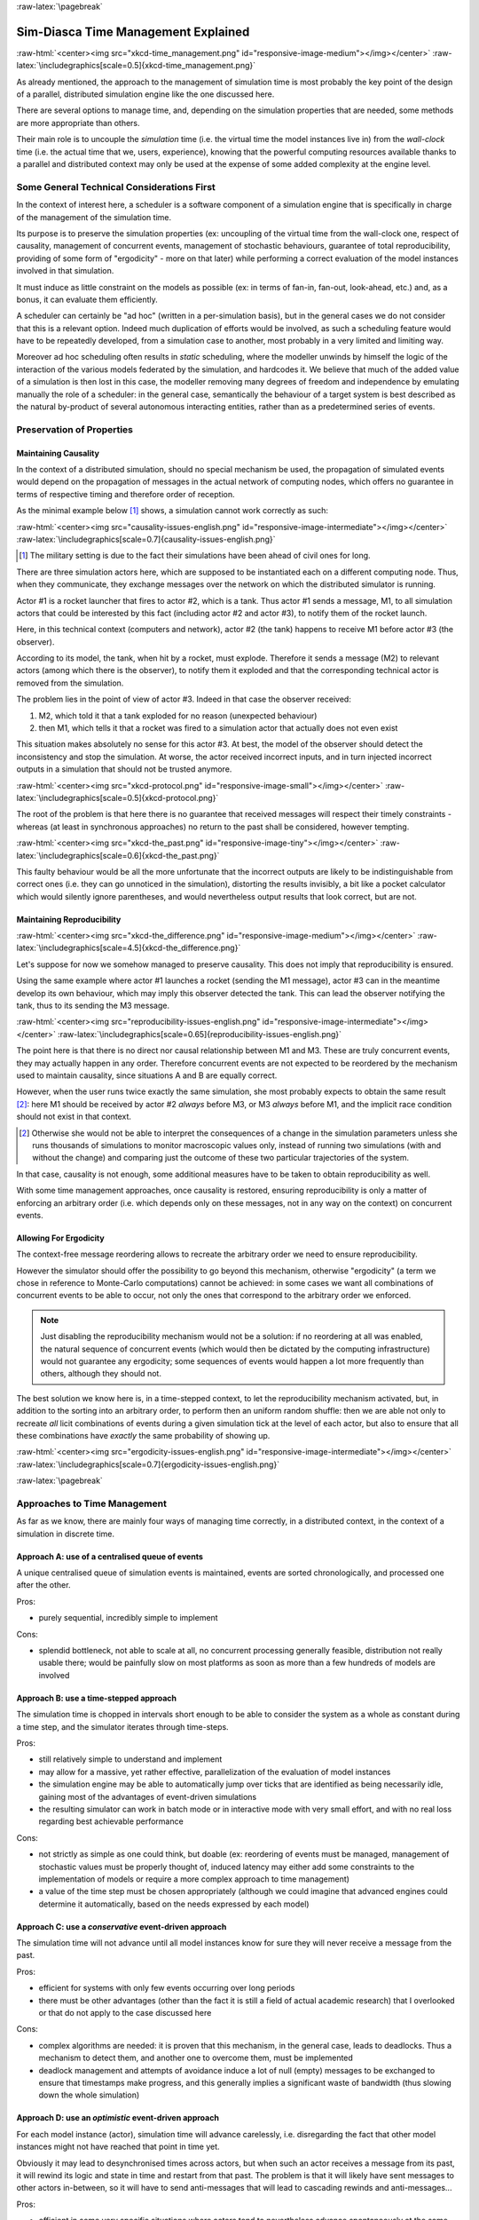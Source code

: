 :raw-latex:`\pagebreak`


------------------------------------
Sim-Diasca Time Management Explained
------------------------------------

:raw-html:`<center><img src="xkcd-time_management.png" id="responsive-image-medium"></img></center>`
:raw-latex:`\includegraphics[scale=0.5]{xkcd-time_management.png}`


As already mentioned, the approach to the management of simulation time is most probably the key point of the design of a parallel, distributed simulation engine like the one discussed here.

There are several options to manage time, and, depending on the simulation properties that are needed, some methods are more appropriate than others.

Their main role is to uncouple the *simulation* time (i.e. the virtual time the model instances live in) from the *wall-clock* time (i.e. the actual time that we, users, experience), knowing that the powerful computing resources available thanks to a parallel and distributed context may only be used at the expense of some added complexity at the engine level.



Some General Technical Considerations First
===========================================

In the context of interest here, a scheduler is a software component of a simulation engine that is specifically in charge of the management of the simulation time.

Its purpose is to preserve the simulation properties (ex: uncoupling of the virtual time from the wall-clock one, respect of causality, management of concurrent events, management of stochastic behaviours, guarantee of total reproducibility, providing of some form of "ergodicity" - more on that later) while performing a correct evaluation of the model instances involved in that simulation.

It must induce as little constraint on the models as possible (ex: in terms of fan-in, fan-out, look-ahead, etc.) and, as a bonus, it can evaluate them efficiently.

A scheduler can certainly be "ad hoc" (written in a per-simulation basis), but in the general cases we do not consider that this is a relevant option. Indeed much duplication of efforts would be involved, as such a scheduling feature would have to be repeatedly
developed, from a simulation case to another, most probably in a very limited and limiting way.

Moreover ad hoc scheduling often results in *static* scheduling, where the modeller unwinds by himself the logic of the interaction of the various models federated by the simulation, and hardcodes it. We believe that much of the added value of a simulation is then lost in this case, the modeller removing many degrees of freedom and independence by emulating manually the role of a scheduler: in the general case, semantically the behaviour of a target system is best described as the natural by-product of several autonomous interacting entities, rather than as a predetermined series of events.



Preservation of Properties
==========================


Maintaining Causality
---------------------

In the context of a distributed simulation, should no special mechanism be used, the propagation of simulated events would depend on the propagation of messages in the actual network of computing nodes, which offers no guarantee in terms of respective timing and therefore order of reception.

As the minimal example below [#]_ shows, a simulation cannot work correctly as such:

:raw-html:`<center><img src="causality-issues-english.png" id="responsive-image-intermediate"></img></center>`
:raw-latex:`\includegraphics[scale=0.7]{causality-issues-english.png}`

.. [#] The military setting is due to the fact their simulations have been ahead of civil ones for long.

There are three simulation actors here, which are supposed to be instantiated each on a different computing node. Thus, when they communicate, they exchange messages over the network on which the distributed simulator is running.

Actor #1 is a rocket launcher that fires to actor #2, which is a tank. Thus actor #1 sends a message, M1, to all simulation actors that could be interested by this fact (including actor #2 and actor #3), to notify them of the rocket launch.

Here, in this technical context (computers and network), actor #2 (the tank) happens to receive M1 before actor #3 (the observer).

According to its model, the tank, when hit by a rocket, must explode. Therefore it sends a message (M2) to relevant actors (among which there is the observer), to notify them it exploded and that the corresponding technical actor is removed from the simulation.

The problem lies in the point of view of actor #3. Indeed in that case the observer received:

1. M2, which told it that a tank exploded for no reason (unexpected behaviour)
2. then M1, which tells it that a rocket was fired to a simulation actor that actually does not even exist

This situation makes absolutely no sense for this actor #3. At best, the model of the observer should detect the inconsistency and stop the simulation. At worse, the actor received incorrect inputs, and in turn injected incorrect outputs in a simulation that should not be trusted anymore.

:raw-html:`<center><img src="xkcd-protocol.png" id="responsive-image-small"></img></center>`
:raw-latex:`\includegraphics[scale=0.5]{xkcd-protocol.png}`

The root of the problem is that here there is no guarantee that received messages will respect their timely constraints - whereas (at least in synchronous approaches) no return to the past shall be considered, however tempting.

:raw-html:`<center><img src="xkcd-the_past.png" id="responsive-image-tiny"></img></center>`
:raw-latex:`\includegraphics[scale=0.6]{xkcd-the_past.png}`


This faulty behaviour would be all the more unfortunate that the incorrect outputs are likely to be indistinguishable from correct ones (i.e. they can go unnoticed in the simulation), distorting the results invisibly, a bit like a pocket calculator which would silently ignore parentheses, and would nevertheless output results that look correct, but are not.


Maintaining Reproducibility
---------------------------

:raw-html:`<center><img src="xkcd-the_difference.png" id="responsive-image-medium"></img></center>`
:raw-latex:`\includegraphics[scale=4.5]{xkcd-the_difference.png}`

Let's suppose for now we somehow managed to preserve causality. This does not imply that reproducibility is ensured.

Using the same example where actor #1 launches a rocket (sending the M1 message), actor #3 can in the meantime develop its own behaviour, which may imply this observer detected the tank. This can lead the observer notifying the tank, thus to its sending the M3 message.

:raw-html:`<center><img src="reproducibility-issues-english.png" id="responsive-image-intermediate"></img></center>`
:raw-latex:`\includegraphics[scale=0.65]{reproducibility-issues-english.png}`

The point here is that there is no direct nor causal relationship between M1 and M3. These are truly concurrent events, they may actually happen in any order. Therefore concurrent events are not expected to be reordered by the mechanism used to maintain causality, since situations A and B are equally correct.

However, when the user runs twice exactly the same simulation, she most probably expects to obtain the same result [#]_: here M1 should be received by actor #2 *always* before M3, or M3 *always* before M1, and the implicit race condition should not exist in that context.

.. [#] Otherwise she would not be able to interpret the consequences of a change in the simulation parameters unless she runs thousands of simulations to monitor macroscopic values only, instead of running two simulations (with and without the change) and comparing just the outcome of these two particular trajectories of the system.

In that case, causality is not enough, some additional measures have to be taken to obtain reproducibility as well.

With some time management approaches, once causality is restored, ensuring reproducibility is only a matter of enforcing an arbitrary order (i.e. which depends only on these messages, not in any way on the context) on concurrent events.



Allowing For Ergodicity
-----------------------

The context-free message reordering allows to recreate the arbitrary order we need to ensure reproducibility.

However the simulator should offer the possibility to go beyond this mechanism, otherwise "ergodicity" (a term we chose in reference to Monte-Carlo computations) cannot be achieved: in some cases we want all combinations of concurrent events to be able to occur, not only the ones that correspond to the arbitrary order we enforced.


.. Note:: Just disabling the reproducibility mechanism would not be a solution: if no reordering at all was enabled, the natural sequence of concurrent events (which would then be dictated by the computing infrastructure) would not guarantee any ergodicity; some sequences of events would happen a lot more frequently than others, although they should not.


The best solution we know here is, in a time-stepped context, to let the reproducibility mechanism activated, but, in addition to the sorting into an arbitrary order, to perform then an uniform random shuffle: then we are able not only to recreate *all* licit combinations of events during a given simulation tick at the level of each actor, but also to ensure that all these combinations have *exactly* the same probability of showing up.


:raw-html:`<center><img src="ergodicity-issues-english.png" id="responsive-image-intermediate"></img></center>`
:raw-latex:`\includegraphics[scale=0.7]{ergodicity-issues-english.png}`



:raw-latex:`\pagebreak`


Approaches to Time Management
=============================

As far as we know, there are mainly four ways of managing time correctly, in a distributed context, in the context of a simulation in discrete time.


Approach A: use of a centralised queue of events
------------------------------------------------

A unique centralised queue of simulation events is maintained, events are sorted chronologically, and processed one after the other.

Pros:

- purely sequential, incredibly simple to implement


Cons:

- splendid bottleneck, not able to scale at all, no concurrent processing generally feasible, distribution not really usable there; would be painfully slow on most platforms as soon as more than a few hundreds of models are involved



Approach B: use a time-stepped approach
---------------------------------------

The simulation time is chopped in intervals short enough to be able to consider the system as a whole as constant during a time step, and the simulator iterates through time-steps.

Pros:

- still relatively simple to understand and implement

- may allow for a massive, yet rather effective, parallelization of the evaluation of model instances

- the simulation engine may be able to automatically jump over ticks that are identified as being necessarily idle, gaining most of the advantages of event-driven simulations

- the resulting simulator can work in batch mode or in interactive mode with very small effort, and with no real loss regarding best achievable performance


Cons:

- not strictly as simple as one could think, but doable (ex: reordering of events must be managed, management of stochastic values must be properly thought of, induced latency may either add some constraints to the implementation of models or require a more complex approach to time management)

- a value of the time step must be chosen appropriately (although we could imagine that advanced engines could determine it automatically, based on the needs expressed by each model)



Approach C: use a *conservative* event-driven approach
------------------------------------------------------

The simulation time will not advance until all model instances know for sure they will never receive a message from the past.


Pros:

- efficient for systems with only few events occurring over long periods

- there must be other advantages (other than the fact it is still a field of actual academic research) that I overlooked or that do not apply to the case discussed here


Cons:

- complex algorithms are needed: it is proven that this mechanism, in the general case, leads to deadlocks. Thus a mechanism to detect them, and another one to overcome them, must be implemented

- deadlock management and attempts of avoidance induce a lot of null (empty) messages to be exchanged to ensure that timestamps make progress, and this generally implies a significant waste of bandwidth (thus slowing down the whole simulation)



Approach D:	use an *optimistic* event-driven approach
-----------------------------------------------------

For each model instance (actor), simulation time will advance carelessly, i.e. disregarding the fact that other model instances might not have reached that point in time yet.

Obviously it may lead to desynchronised times across actors, but when such an actor receives a message from its past, it will rewind its logic and state in time and restart from that past. The problem is that it will likely have sent messages to other actors in-between, so it will have to send anti-messages that will lead to cascading rewinds and anti-messages...

Pros:

- efficient in some very specific situations where actors tend to nevertheless advance spontaneously at the same pace, thus minimising the number of messages in the past received (not the case here, I think)

- there must be other advantages (other than the fact it is still a field of actual academic research) that I overlooked or that do not apply to the case discussed here


Cons:

- overcoming messages in the past implies developing a generic algorithm allowing for distributed roll-backs over a graph of model instances. This is one of the most complex algorithm I know and for sure I would not dare to implement and validate it, except maybe in a research-oriented project

- even when correctly implemented, each simulation roll-back is likely to be a real performance killer





:raw-latex:`\pagebreak`


Sim-Diasca Time Management Algorithm
====================================


General Principles
------------------


:raw-html:`<center><img src="xkcd-debugger.png" id="responsive-image-medium"></img></center>`
:raw-latex:`\includegraphics[scale=0.7]{xkcd-debugger.png}`



Scheduling Approach
...................

Sim-Diasca is based on approach B, i.e. it uses a synchronous (discrete time, *time-stepped*) algorithm for time management.

It has been deemed to be the most interesting trade-off between algorithmic complexity and scalability of the result. The manageable complexity of this approach allowed to bet on a rather advanced scheduler, featuring notably:

- massive scalability, thanks to a fully parallel and distributed mode of operation yet with direct actor communication (i.e. inter-actor messages are never collected into any third-party agenda)

- the ability to automatically jump over any number of idle ticks

- the "zero time bias" feature, allowing to avoid any model-level latency in virtual time (causality solving does not make the simulation time drift)


The simplicity of approach A was surely tempting, but when it evaluates one model instance at a time, the other approaches can potentially evaluate for example 35 millions of them in parallel. Fearless researchers might go for C or D. Industrial feedback about approach B was encouraging.



Architecture
............

In Sim-Diasca, the scheduling service is implemented thanks to an arbitrarily deep hierarchy of distributed time managers. Their role is to agree on the progress of simulation time and to allow model instances (actors) to be evaluated as much as possible in parallel.

More precisely, the simulation time is split according to a fundamental simulation frequency (ex: 50 Hz, or vastly inferior ones for yearly temporalities) which defines the finest tick granularity (ex: 20 milliseconds) on which model instances are free to develop their behaviour, however erratic and complex they may be.

Of course the time management service may then be able to perform "time-warp", i.e. to skip any series of ticks that it can determine as being idle.

However Sim-Diasca introduces a still finer, more flexible time management, as any scheduled tick will be automatically split by the engine in the minimal series of logical moments (named *diascas*) that is necessary to sort out causality [#]_. This also allow for arbitrarily complex interactions while not inducing any time biases. And the point is that, inside a diasca, the engine is able to evaluate all scheduled model instances concurrently (in a parallel, possibly distributed way), and efficiently.

.. [#] A simulation timestamp can be represented as a ``(tick,diasca)`` pair: when a new tick T is scheduled, it will start at diasca zero, and the current diasca will be incremented as interactions are chained.
	   More precisely, if the current timestamp is ``(T,D)`` and a then scheduled actor A1 performs an interaction, i.e. sends an inter-actor message M (a method, possibly with parameters) to an actor A2, then M will be sent by A1 and received by A2 during ``(T,D)``, yet A2 will process M (once automatically reordered with the other received messages, if any) only at ``(T,D+1)``, ensuring causality is met (effects happening strictly after their causes). A2, when executing the method corresponding to M, will be free to send in turn any number of actor messages to any actors; as soon as at least one message has been sent by one actor, ``(T,D+2)`` will be scheduled, and so on until no actor has a message to send. It will then be the last diasca for this tick ``T``, and, if not terminated, the simulation will schedule the next tick according to the overall agenda, i.e. the next simulation timestamp will be  ``(T',0)``, with ``T' > T``.



Implementation
..............

The message-based synchronisation is mostly implemented in the ``class_TimeManager`` module; the complementary part of the applicative protocol is in the ``class_Actor`` module, including the logic implementing the automatic message reordering (which happens to be fully concurrent).

Both can be found in the ``sim-diasca/src/core/src/scheduling`` directory.



Simplified Mode of Operation
----------------------------

A time step will be generally mentioned here as a *simulation tick*.

Sim-Diasca uses a special technical component - a process with a specific role - which is called the **Time Manager** and acts as the simulation scheduler.

It will be the sole controller of the overall simulation time. Once created, it is notably given:

- a simulation start time, for example: ``Thursday, November 13, 2008 at 3:19:00 PM``, from which the initial simulation tick will be deduced

- an operating frequency, for example: 50 Hz, which means each virtual second will be split in 50 periods, with therefore a (constant) simulation tick whose duration - in virtual time - will be ``1000/50 = 20 ms``; this time step must be chosen appropriately, depending on the system to simulate [#]_

- an operating mode, i.e. batch or interactive

.. [#] Currently 50 Hz has been the highest frequency that was deemed useful for our application cases, knowing that this corresponded to a device scheduled by the 50 Hz electric power transmission.


In batch mode, the simulation will run as fast as possible, whereas in interactive mode, the simulator will be kept on par with the user (wall-clock) time. If the simulation fails to do so (i.e. if it cannot run fast enough), the user is notified of the scheduling failure, and the simulator tries to keep on track, on a best-effort basis.

Not depending on the operating mode, when started the ``Time Manager`` will always follow the same algorithm, shown below:

:raw-html:`<center><img src="tick-timescale-english.png" id="responsive-image-intermediate"></img></center>`
:raw-latex:`\includegraphics[scale=0.7]{tick-timescale-english.png}`

At the beginning of a new tick, the ``Time Manager`` will notify all subscribed simulation actors that a new tick began, thanks to a ``top`` message.

Each actor will then process all the actor messages it received during the last tick, reordered appropriately, as explained in the `Maintaining Causality`_ and `Maintaining Reproducibility`_ sections. This deferred message processing ensures the simulation time always progresses forward, which is a property that simplifies considerably the time management.

:raw-html:`<center><img src="xkcd-time_machines.png" id="responsive-image-medium"></img></center>`
:raw-latex:`\includegraphics[scale=0.4]{xkcd-time_machines.png}`

Processing these actor messages may imply state changes in that actor and/or the sending of actor messages to other actors.

Once all past messages have been processed, the actor will go on, and act according to its spontaneous behaviour. Then again, this may imply state changes in that actor and/or the sending of actor messages to other actors.

Finally, the actor reports to the time manager that it finished its simulation tick, thanks to a ``done`` message.

The key point is that all actors can go through these operations *concurrently*, i.e. there is no limit on the number of actors that can process their tick simultaneously.

Therefore each simulation tick will not last longer than needed, since the time manager will determine that the tick is over as soon as the last actor reported it has finished processing its tick.

More precisely, here each simulation tick will last no longer than the duration took by the actor needing the most time to process its tick, compared to a centralised approach where it would last as long as the sum of all the durations needed by each actor. This is a tremendous speed-up indeed.

Then the time manager will determine that the time for the next tick has come.



Actual Mode of Operation
------------------------

For the sake of clarity, the previous description relied on quite a few simplifications, that are detailed here.



Distributed Mode Of Operation
.............................

The scheduling service has been presented as if it was centralised, which is not the case: it is actually fully distributed, based on a hierarchy of ``Time Manager`` instances.

Indeed they form a scheduling tree, each time manager being able to federate any number of child managers and of local actors. They recursively establish what is the next tick to schedule, each based on its own sub-hierarchy. The root time manager is then able to determine what is the next overall tick which is to be scheduled next (jumping then directly over idle ticks).

The current deployment setting is to assign exactly one time manager per computing host, and, for a lower latency, to make all time managers be direct children of the root one (thus the height of the default scheduling tree is one).

Other settings could have been imagined (balanced tree of computing hosts, one time manager per processor or even per core - rather than one per host, etc.).



Actual Fine-Grain Scheduling
............................

The simulation time is discretised into fundamental time steps (``ticks``, which are positive, unbounded integers) of equal duration in virtual time (ex: 10ms, for a simulation running at 100 Hz) that are increased monotonically.


From the user-specified simulation start date (ex: ``Monday, March 10, 2014 at 3:15:36 PM``), a simulation initial tick ``Tinitial`` is defined (ex: ``Tinitial = 6311390400000``).

:raw-html:`<center><img src="xkcd-unique_date.png" id="responsive-image-tiny"></img></center>`
:raw-latex:`\includegraphics[scale=0.6]{xkcd-unique_date.png}`


``Tick offsets`` can be used instead of absolute ticks; these offsets are defined as a difference between two ticks, and represent a duration (ex: at 100Hz, ``Toffset=15000`` will correspond to a duration of 2 minutes and 30 seconds in virtual time).

Internally, actors use mostly tick offsets defined relatively to the simulation initial tick.

During a tick T, any number of logical moments (``diascas``, which are positive, unbounded integers) can elapse. Each tick starts at diasca D=0, and as many increasing diascas as needed are created to solve causality.

All diascas of a tick occur at the same simulation timestamp (which is this tick), they solely represent logical moments into this tick, linked by an "happen before" relationship: if two events E1 and E2 happen respectively at D1 and D2 (both at the tick T), and if D1 < D2, then D1 happened before D2.

So the full timestamp for an event is a Tick-Diasca pair, typically noted as ``{T,D}``.

Diascas allows to manage causality despite parallelism: effects will always happen *strictly later* than their cause, i.e. at the very least on the diasca immediately following the one of the cause, if not in later diascas or even ticks, depending on the intended timing of the causal mechanism: causes can follow effects either immediately or after any specified duration in virtual time [#]_.


.. [#] Durations shall been specified by modellers regardless of a simulation frequency, in absolute terms (ex: "6 minutes and 20 seconds"), rather than directly as a number of ticks: the engine is indeed able to convert the former to the latter at runtime, and to stop automatically if the conversion resulted in a rounding error higher than a threshold (either the default one, or a user-specified one for that duration). As much as possible, models should be uncoupled from the simulation frequency.

This is what happens when an actor A1 sends a message to an actor A2 at tick T, diasca D (i.e. at {T,D}). A2 will process this message at {T,D+1}. If needing to send back an answer, it may do it directly (while still at {T,D+1}), and A1 will be able to process it at {T,D+2}.

This allows immediate exchanges in virtual time (we are still at tick T - and A2 could have similarly triggered any number of third parties before answering to A1, simply resulting in an increase of the current diasca), while still being massively parallel and preserving causality and other expected simulation properties. Of course non-immediate exchanges are also easily done, since A2 may wait for any number of ticks before sending its answer to A1.




Consensus on the End of Tick
............................

There must be a consensus between the actors to decide whether the current tick can be ended. One of the most effective way of obtaining that consensus is to rely on an arbitrator (the ``Time Manager``) *and* to force the acknowledgement of all actor messages, from the recipient to the sender.

In the lack of such of an acknowledgement, if, at tick T, an actor A1 sent a message M to an actor A2, which is supposed here to have already finished its tick, and then sent immediately a ``done`` message to the ``Time Manager`` (i.e. without waiting for an acknowledgement from A2 and deferring its own end of tick), then there would exist a race condition for A2 between the message M and the ``top`` notification of the ``Time Manager`` for tick T+1.

There would exist no guarantee that M was received before the next ``top`` message, and therefore the M message could be wrongly interpreted by A2 as being sent from T+1 (and thus processed in T+2), whereas it should be processed one tick earlier.

This is the reason why, when an actor has finished its spontaneous behaviour, it will:

- either end its tick immediately, if it did not send any actor message this tick

- or wait to have received all pending acknowledgements corresponding to the actor messages it sent this tick, before ending its tick



Scheduling Cycle
................

Before interacting with others, each actor should register first to the time manager. This allows to synchronise that actor with the current tick and then notify it when the first next tick will occur.

At the other end of the scheduling cycle, an actor should be able to be withdrawn from the simulation, for any reason, including its removal decided by its model.

To do so, at the end of the tick, instead of sending to the ``Time Manager`` a ``done`` message, it will send a ``terminated`` message. Then the time manager will unregister that actor, and during the next tick it will send it its last ``top`` message, upon which the actor will be considered allowed to be de-allocated.

.. Note:: The removal cannot be done during the tick where the actor sent its ``terminated`` message, as this actor might still receive messages from other actors that it will have to acknowledge, as explained in the previous section.

As for the management of the time manager itself, it can be started, suspended, resumed, stopped at will.



Criterion for Simulation Ending
...............................

Once started, a simulation must evaluate on which condition it should stop. This is usually based on a termination date (in virtual time), or when a model determines that an end condition is met.


Need for Higher-Level Actor Identifiers
.......................................

When actors are created, usually the underlying software platform (ex: the multi-agent system, the distribution back-end, the virtual machine, the broker, etc.) is able to associate to each actor a unique *technical distributed identifier* (ex: a platform-specific process identifier, a networked address, etc.) which allows to send messages to this actor regardless of the location where it is instantiated.

However, as the reordering algorithms rely - at least partly - onto the senders of the messages to sort them, the technical distributed identifiers are not enough here.

Indeed, if the same simulation is run on different sets of computers, or simply if it runs on the same computers but with a load-balancer which takes into account the effective load of the computing nodes, then, from a run to another, the same logical actor may not be created on the same computer, and hence may have a different technical distributed identifier, which in turn will result in different re-orderings being enforced and, finally, different simulation outcomes to be produced, whereas for example reproducibility was wanted.

Therefore higher-level identifiers must be used, named here *actor identifiers*, managed so that their value will not depend on the technical infrastructure.

Their assignment is better managed if the load balancer take care of them.

On a side note, this actor identifier would allow to implement dynamic actor migration quite easily.



Load-balancing
..............

Being able to rely on a load balancer to create actors over the distributed resources allows to run simulations more easily (no more hand-made dispatching of the actors over varying sets of computers) and, with an appropriate placing heuristic, more efficiently.

Moreover, as already mentioned, it is the natural place to assign actor identifiers.

The usual case is when multiple actors (ex: deployment policies) need to create new actors simultaneously (at the same tick).

In any case the creating actors will rely on the engine-provided API (ex: in ``class_Actor``, for creations in the course of the simulation, ``create_actor/3`` and ``create_placed_actor/4`` shall be used), which will result in sending actor messages to the load balancer, which is itself a (purely passive) actor, scheduled by a time manager. These creation requests will be therefore reordered as usual, and processed one by one.

As for initial actor creations, still in ``class_Actor``, different solutions exist as well:

- ``create_initial_actor/{2,3}``, for a basic creation with no specific placement
- ``create_initial_placed_actor/{3,4}``, for a creation based on a placement hint
- ``create_initial_actors/{1,2}``, for an efficient (batched and parallel) creation of a (potentially large) set of actors, possibly with placement hints


When the load balancer has to create an actor, it will first determine what is the best computing node on which the actor should be spawned. Then it will trigger the (synchronous and potentially remote) creation of that actor on that node, and specify what its Abstract Actor Identifier (AAI) will be (it is simply an integer counter, incremented at each actor creation).

As the operation is synchronous, for single creations the load balancer will wait for the actor until it has finished its first initialisation phase, which corresponds to the technical actor being up and ready, for example just having finished to execute its constructor.

Then the load balancer will have finished its role for that actor, once having stored the association between the technical identifier (PID) and the actor identifier (AAI), for later conversion requests (acting a bit like a naming service).



Actor - Time Manager Relationships
..................................

We have seen how a load balancer creates an actor and waits for its construction to be over.

During this phase, that actor will have to interact with its (local) time manager: first the actor will request the scheduling settings (ex: what is the fundamental simulation frequency), then it will subscribe to its time manager (telling it how it is to be scheduled: step by step, passively, periodically, etc.), which will then answer by specifying all the necessary information for the actor to enter the simulation: what will be the current tick, whether the simulation mode targets reproducibility or ergodicity (in this latter case, an appropriate seed will be given to the actor), etc.

These exchanges will be based on direct (non-actor) messages, as their order does not matter and as they all take place during the same simulation tick, since the load balancer is itself a scheduled actor that will not terminate its tick as long as the actors have not finished their creation.



Related agents
..............


Time managers (implemented in ``class_TimeManager``) are at the heart of the engine; they interact mostly with:

- other time managers, for synchronisation

- with actors (inheriting, directly or not, from ``class_Actor`` or its child classes, like ``class_BroadcastingActor``), in order to schedule them


Time managers are created by the deployment manager (``class_DeploymentManager``) and may interact with its computing host managers (``class_ComputingHostManager``).

The actors that time managers schedule are created by the load balancer (``class_LoadBalancer``), which does its best to even the load on the corresponding computing hosts.

Time managers also drive the data-exchanging distributed service (``class_DataExchanger``), and the performance tracker (``class_PerformanceTracker``) monitors them (among other agents).




Actor Start-up Procedure
........................

When models become increasingly complex, more often than not they cannot compute their behaviour and interact with other models *directly*, i.e. as soon as they have been synchronised with the time manager.

For instance, quite often models need some random variables to define their initial state. This is the case for example of low voltage meshes, which typically have to generate at random their supply points and their connectivity. As explained in the `Actual Management of Randomness`_ section, this cannot be done when the model is not synchronised yet with the time manager: reproducibility would not be ensured then.

Therefore the complete initialisation of such an actor cannot be achieved from its constructor only, and it needs an appropriate mechanism to determine at which point it is finally ready.

Moreover, as the start-up of an actor may itself depend on the start-up of other actors (ex: the low-voltage mesh needs to wait also for its associated stochastic deployment policy to be ready, before being able in turn to live its life), Sim-Diasca provides a general mechanism that allows any actor to:

- wait for any number of other actors to be ready

- perform then some model-specific operations

- declare itself ready, immediately or not, and notify all actors (if any) that were themselves waiting for that actor

The graph of waiting actors will be correctly managed as long as it remains acyclic.

This automatic coordinated start-up is directly available when inheriting from the ``Actor`` class.



Non-Termination Of Ticks
........................

Some models can be incorrectly implemented. They may crash or never terminate, or fail to report they finished their tick.

The simulator will wait for them with no limit of time (as there is no a priori upper bound to the duration needed by a model to process its tick), but in batch mode a ``watchdog`` process is automatically triggered.

It will detect whenever the simulation is stalled and notify the user, telling her which are the guilty process(es), to help their debugging.

There could different reasons why an actor does not report its end of tick, notably:

- its internal logic may be incorrectly implemented, resulting in that actor being unable to terminate properly (ex: infinite loop)

- the lingering actor (actor A) might be actually waiting for the acknowledgement from another actor (actor B) to which that actor A sent an actor message this tick

In the latter case the guilty process is in fact actor B, not actor A.

Both cases should be easy to interpret, as the time manager will gently nudge the lingering actors, ask them what they are doing, and then output a complete diagnosis, both in the console and in the simulation traces::

  Simulation currently stalled at tick #3168318240271, waiting for following actor(s): [<0.50.0>,<0.57.0>].
  Current tick not ended yet because:
   + actor <0.50.0> is waiting for an acknowledgement from [<0.1.0>]
   + actor <0.57.0> is waiting for an acknowledgement from [<0.1.0>,<0.38.0>]


Now moreover the engine is able most of the time to also specify the name of the actors that are involved, for a better diagnosis.



Distributed Execution In Practise
.................................

For the scenario test case to be able to run a simulation on a set of computing nodes from the user node, that node must be able to trigger the appropriate Sim-Diasca daemon on each computing node.

To do so, a SSH connection is established and the appropriate daemon is run. The recommended set-up is to be able to run a password-less connection to the computing nodes. This involves the prior dispatching of a private key is these nodes, and the use of the corresponding public key by the user host.

See, in the ``Sim-Diasca Installation Guide``, the ``Enabling The Distributed Mode Of Operation`` section for the corresponding technical procedure.



Model Development
.................

All generic mechanisms discussed here (actor subscription, synchronisation, reordering and acknowledgement of actor messages, removal, waiting to be ready, etc.) have been abstracted out and implemented in a built-in ``Actor`` class, to further ease the development of models.

They should therefore inherit from that class and, as a consequence, they just have to focus on their behavioural logic.



Of Times And Durations
......................


User Time Versus Simulation Time
________________________________

Regarding simulation timing, basically in **batch** mode the actual *user time* (i.e. wall-clock time) is fully ignored, and the simulation engine handles only timestamps expressed in *virtual time*, also known as *simulation time*. The objective there is to evaluate model instances as fast as possible, regardless of the wall-clock time.

In **interactive** mode, the engine still bases all its computations on virtual time, but it forces the virtual time to match the real time by slowing down the former as much as needed to keep it on par with the latter (possibly making use of a scale factor).

Therefore the engine mostly takes care of simulation time, regardless of any actual duration measured in user time (except for technical time-outs).


*Units* of Virtual Time Versus Simulation *Ticks*
_________________________________________________

Virtual time can be expressed according to various forms (ex: a full time and date), but the canonical one is the **tick**, a quantum of virtual time whose duration is set by the simulation user (see the ``tick_duration`` field of the ``simulation_settings`` record). For example the duration (in virtual time) of each tick can be set to 20ms to define a simulation running at 50Hz.

**Ticks** are absolute ticks (the number of ticks corresponding to the duration, initially evaluated in gregorian seconds, between year 0 and the specified date and time), ans as such are often larger integers.

For better clarity and performances, the simulation engine makes heavy use of **tick offsets**, which correspond to the number of ticks between the simulation initial date (by default a simulation starts on Saturday, January 1st, 2000 at midnight, in virtual time) and the specified timestamp. So ``#4000`` designates a tick offset of 4000 ticks.

Note that one can sometimes see expressions like ``this happened at tick #123``. The dash character (``#``) implies that this must be actually understood as a tick offset, not as an (absolute) tick.


Models should define all durations in terms of (non-tick) time units, as actual, plain durations (ex: 15 virtual seconds), rather than directly in ticks or tick offsets (like ``#143232``). Indeed these former durations are absolute, context-less, whereas the corresponding number of simulation ticks depends on the simulation frequency: one surely does not want to have to update all the timings used in all models as soon as the overall simulation frequency has been modified.

So the recommended approach for models (implemented in child classes of ``class_Actor``) is to define, first, durations in time units (ex: 15s), and then only to convert them, as soon as an actor is created (i.e. at simulation-time), into a corresponding number of ticks (ex: at 2Hz, 15s becomes 30 ticks) thanks to the ``class_Actor:convert_seconds_to_ticks/{2,3}`` helper functions [#]_.

.. [#] A corresponding method (``convertSecondsToTicks/2``) could be used instead, however this method has virtually no chance of being overloaded any day, so using the helper functions is not a problem.


This ``class_Actor:convert_seconds_to_ticks/2`` function converts a duration into a non-null integer number of ticks, therefore a rounding is performed, and the returned tick count is at least one (i.e. never null), in order to prevent that a future action ends up being planned for the current tick instead of being in the future, as then this action would never be triggered.

Otherwise, for example a model could specify a short duration that, if run with lower simulation frequencies, could be round off to zero. Then an actor could behave that way:

- at tick #147: set action tick to current tick (147) + converted duration (0) thus to #147; declaring then its end of tick
- next tick: #148, execute:

.. code:: erlang

  case CurrentTick of

	ActionTick ->

		do_action();
		...


However ``CurrentTick`` would be 148 or higher, never matching ``ActionTick=147``, thus the corresponding action would never be triggered.


Ticks Versus Tick Offsets
_________________________

*Ticks* are absolute ticks (thus, generally, huge integers), whereas *tick offsets* are defined relatively to the absolute tick corresponding to the start of the simulation.

Of course both are in virtual time only (i.e. in simulation time).

Tick offsets are used as much as possible, for clarity and also to improve performances: unless the simulation runs for a long time or with an high frequency, tick offsets generally fit into a native integer of the computing host. If not, Erlang will transparently expand them into infinite integers, which however incur some overhead.

So, in the Sim-Diasca internals, everything is based on *tick offsets*, and:

- when needing *absolute ticks*, the engine just adds to the target offset the initial tick of the simulation

- when needing a *duration* in simulation time, the engine just converts tick offsets into (virtual, floating-point) seconds

- when needing a *date* in simulation time, the engine just converts a number of seconds into a proper gregorian date



Starting Times
______________

By default when a simulation is run, it starts at a fixed initial date, in virtual time [#]_, i.e. Friday, January 1, 2010, at midnight. Of course this default date is generally to be set explicitly by the simulation case, for example thanks to the ``setInitialTick/2`` or ``setInitialSimulationDate/3`` methods. These timings are the one of the simulation as a whole.

.. [#] This arbitrary date was previously set to the current real time, so that the simulations started from the present time of the user. However we could then have variations in the results despite reproducible simulations, if using models depending on the absolute (virtual) date (ex: in the simulation, ``each 1st of April, do something``).

Simulations will always start at tick offset #0 (constant offset against a possibly user-defined absolute tick) and diasca 0.

On the actor side, each instance has its own ``starting_time`` attribute, which records at which global overall simulation tick it was synchronized to the simulation.




Implementing an Actor
---------------------

Each model must inherit, directly or not, from the actor class (``class_Actor``).
As a consequence, its constructor has to call the one of at least one mother class.

Each constructor should start by calling the constructors of each direct parent class, preferably in the order in which they were specified; a good practice is to place the model-specific code of the constructor after the call to these constructors (not before, not between them).


An actor determines its own scheduling by calling oneways [#]_ helper functions offered by the engine (they are defined in the ``class_Actor`` module):

- ``addSpontaneousTick/2`` and ``addSpontaneousTicks/2``, to declare additional ticks at which this instance requires to develop a future spontaneous behaviour (at their diasca 0)

- ``withdrawnSpontaneousTick/2`` and ``withdrawnSpontaneousTicks/2``, to withdraw ticks that were previously declared for a spontaneous behaviour but are not wanted anymore

- ``declareTermination/1``, to trigger the termination of this actor


.. [#] Note that corresponding helper functions are also defined (ex: ``class_Actor:add_spontaneous_tick/2``); they can be called directly if the user is sure that he will never need to override their oneway counterpart.



An actor is to call these helper functions from its ``actSpontaneous/1`` oneway or any of its actor oneways. This includes its ``onFirstDiasca/2`` actor oneway, which is called as soon as this actor joined the simulation, so that it can define at start-up what it intends to do next, possibly directly at this very diasca (no need for example to wait for the first next tick).

Even if actors are evaluated in parallel, the code of each actor is purely sequential (as any other Erlang process). Hence writing a behaviour of an actor is usually quite straightforward, as it is mostly a matter of:

- updating the internal state of that actor, based on the changes operated on the value of its attributes (which is an immediate operation)

- sending actor message(s) to other actors (whose processing will happen at the next diasca)

On each tick the engine will automatically instantiate as many diascas as needed, based on the past sending of actor messages and on the management of the life cycle of the instances.

So the model writer should consider diascas to be opaque values that just represent the "happened before" relationship, to account for causality; thanks to these logical moments which occur during the same slot of simulated time, effects always happen strictly after their causes.

As a consequence, the model writer should not base a behaviour onto a specific diasca (ex: "at diasca 7, do this"); the model should send information to other instances or request updates from them (in both cases thanks to other messages) instead.

So, for example, if an actor asks another for a piece for information, it should just expect that, in a later diasca (or even tick, depending on the timeliness of the interaction), the target actor will send it a message back with this information.

The point is that if the model-level protocol implies that a target actor is expected to send back an answer, it *must* do so, but at any later, unspecified time; not necessarily exactly two diascas after the request was sent: we are in the context of asynchronous message passing.

This allows for example an actor to forward the request to another, to fetch information from other actors, or simply to wait the duration needed (in virtual time) to account for any modelled processing time for that request (ex: "travelling from A to B shall last for 17 minutes").


When actor decides it is to leave the simulation and be deleted, it has to ensure that:

- it has withdrawn all the future spontaneous ticks it may have already declared

- it calls its ``declareTermination/{1,2}`` oneway (or the ``class_Actor:declare_termination/{1,2}`` helper function)


The actor must ensure that no other actor will ever try to interact with it once it will have terminated, possibly using its deferred termination procedure to notify these actors that from now they should "forget" it.

Please refer to the ``Sim-Diasca Developer Guide`` for more information.


:raw-latex:`\pagebreak`


Latest Enhancements
-------------------

These evolutions have been implemented for the ``2.0.x`` versions of Sim-Diasca, starting from 2009.


Distributed Time Manager
........................

The ``Time Manager`` was described as a centralised actor, but actually, for increased performances, the time management service is fully distributed, thanks to a hierarchy of time managers.

By default there is exactly one time manager per computing host, federating in an Erlang node all cores of all its processors and evaluating all the actors that are local to this host (and only them).

One of these time managers is selected (by the deployment manager) as the root time manager, to be the one in charge of the control of the virtual time. The other time managers are then its direct children (so the height of the scheduling tree is by default equal to 1).

Other kinds of trees could be chosen: they might be unbalanced, have a different heights (ex: to account for multiple clusters/processors/cores), etc., as shown in the physical diagram below:

:raw-html:`<center><img src="Sim-Diasca-physical-dispatching-english.png" id="responsive-image-large"></img></center>`
:raw-latex:`\includegraphics[scale=0.24]{Sim-Diasca-physical-dispatching-english.png}`


The overall objective is to better make use of the computing architecture and also to minimize the induced latency, which is of paramount importance for synchronous simulations (we want to be able to go through potentially short and numerous time-steps as fast as possible).



Two protocols are involved in terms of scheduling exchanges, as shown in the logical diagram:

- one for higher-level synchronisation, between time managers

- another for lower-level actor scheduling, between a local time manager and the actors it drives



:raw-html:`<center><img src="Sim-Diasca-logical-dispatching-english.png" id="responsive-image-full"></img></center>`
:raw-latex:`\includegraphics[scale=0.32]{Sim-Diasca-logical-dispatching-english.png}`


.. comment To be updated:
  A corresponding sequence diagram can be the following:
  :raw-html:`<center><img src="Sim-Diasca-placement-scheduling-sequence.png" id="responsive-image-medium"></img></center>`
  :raw-latex:`\includegraphics[scale=0.27]{Sim-Diasca-placement-scheduling-sequence.png}`


Of course there will be many more actors than displayed on the diagram created on each computing node (typically dozens of thousands of them), therefore a lot of scheduling messages will be exchanged between these actors and their local time manager instance.

The point is that these (potentially numerous) messages will incur as little overhead as possible, since they will be exchanged inside the same computing node: only very few scheduling messages will have to cross the node boundaries, i.e. to be conveyed by the bandwidth-constrained network. We trade the number of messages (more numerous then) for their network cost, which is certainly a good operation.


The load balancer has to be an actor as well (the only special one, created at start-up), since, when the simulation is running, it must be able to enforce a consistent order in the actor creations, which, inside a time step, implies the use of the same message reordering as for other actors.

In the special case of the simulation set-up, during which the initial state of the target system is to be defined, the initial actors have to be created, *before* the simulation clock is started. Only one process (generally, directly the one corresponding to the simulation case being run; otherwise the one of a scenario) is expected to create these initial actors. Therefore there is no reordering issues here [#]_.

.. [#] However race conditions must be avoided there (between creations and also with the simulation start), this is why all initial creations are by design synchronous.




Advanced Scheduling
...................

Each model may have its own temporality (ex: a climate model should imply a reactivity a lot lower than the one of an ant), and the most reactive models somehow dictate the fundamental frequency of the simulation.

A synchronous simulation must then be able to rely on a fundamental frequency as high as needed for the most reactive models, yet designed so that the other models, sometimes based on time-scales many orders of magnitude larger, can be still efficiently evaluated; scalability-wise, scheduling all actors at all ticks is clearly not an option (short of wasting huge simulation resources).

Moreover most models could not simply accommodate a sub-frequency of their choice (ex: being run at 2 Hz where the fundamental frequency is 100 Hz): their behaviour is not even periodic, as in the general case it may be fully erratic (ex: determined from one scheduling to the next) or passive (only triggered by incoming actor messages).

So Sim-Diasca offers not only a full control on the scheduling of models, with the possibility of declaring or withdrawing ticks for their spontaneous behaviours, but also can evaluate model instances in a rather efficient way: this is done fully in parallel, only the relevant actors are scheduled, and jumps over any idle determined to be idle are automatically performed (based on a consensus established by the time managers onto the next virtual time of interest; if running in batch, non-interactive, mode).

With this approach, and despite the synchronous simulation context (i.e. the use of a fixed, constant time step), the constraints applied to models are very close to the ones associated to event-driven simulations: the difference between these two approaches is then blurred, and we have here the best of both worlds (expressiveness and performance).

Finally, models ought to rely as much as possible on durations (in virtual time) that are expressed in absolute units (ex: "I will wait for 2 hours and a half") instead of in a frequency-dependent way (ex: "I will wait for 147 ticks"): the conversion is done automatically at runtime by the engine (with a mechanism to handle acceptable thresholds in terms of relative errors due to the conversions), and the model specifications can be defined as independently as possible from the fundamental frequency chosen by the simulation case.




Zero-Time Bias Modelling
........................

Despite such a tick-level flexibility, by default time biases cannot be avoided whenever solving causality over ticks. Indeed, if, to ensure effects can only happen strictly after their causes, actor messages are evaluated on the tick immediately following the one of their sending, then for example all request/response exchange patterns will induce a two-tick latency.

This is unfortunate, as this latency is not wanted (not present in the models), and moreover depends on the fundamental frequency of the simulation. No immediate interaction can happen then, and if the target of a request needs to get information from other actors, the latency will still increase, with no upper limit.

To solve this significant modelling constraint, a zero-time bias feature has been added to Sim-Diasca (in 2012), introducing the notion of *diascas*, which are numbered logical moments inside a tick. A tick is then actually composed of an unbounded series of diascas, the first one (diasca 0) corresponding to the time when all actors having planned a spontaneous behaviour are to develop it. This may include the sending of actor messages, which in turn leads to the creation of the next diasca: each actor having received a message at a diasca will then be scheduled accordingly at the next diasca, and may then send messages, and so on.

As a consequence, the advanced scheduling, once enriched with diascas, is able to adapt to any model-level scheduling, and to support all interactions, either immediate or delayed, involving any communication chain underneath, in a causality-free way, and still in a massively parallel manner.

This flexibility regarding virtual time with no biases opens in turn new outlooks, for example to run in parallel, with Sim-Diasca, models that are written in the context of a mere sequential simulator, or, possibly, to go towards hybrid simulations, where some models are ruled by continuous equations yet are to be integrated with the discrete part of the simulation, helped by a numerical solver and further integration efforts.





How Virtual Time is Managed
===========================


Virtual Time Versus Real Time
-----------------------------

In batch mode, the time of the simulation (a.k.a. virtual time) is fully decorrelated from the user, wall-clock time: the engine will run as fast as possible, but will take as long as needed to fully evaluate simulated events. As a consequence, depending on the computer resources that are used, the resulting simulation might be faster or slower than real-time.

In interactive mode, provided that the hardware is able to run the simulation faster than the real time (possibly once a user-specified scaling factor has been applied), the engine will perform the necessary waiting so that the virtual time stays on par with the real time, allowing for possible third-party interactions with the simulation (actual devices, humans in the loop, etc.).


Quantification & Timings
------------------------

The virtual time is quantised, i.e. chunked into slices of equal durations (this is why Sim-Diasca is a discrete *synchronous* simulation engine). These periods are called ``simulation ticks`` (often shorten as ``ticks`` here).

For example, if the user specifies a tick duration of 20ms, then all durations will be multiples of 20ms (possibly 0ms - instant actions are supported) and the simulation will run at 50Hz.

Note that, for the models to be as much as possible uncoupled from the simulation frequency, they should express their timings in terms of actual "absolute" durations (ex: 100ms), rather than in terms of a number of ticks (ex: 5 ticks, at 50Hz).

This way, changing the simulation frequency (ex: setting it to 100Hz) will not imply that all models need to have their internal timing settings updated accordingly; indeed the engine is able to convert at runtime such actual durations into the relevant number of ticks, and will automatically ensure that the relative quantification error that is then induced stays below a threshold (either the default one or a user-defined one). If the quantification error is too high, the simulation will just report it and stop.


Spontaneous Behaviours & Triggered Actions
------------------------------------------

At its creation (whether initial or in the course of the simulation), each actor is scheduled once and is able to tell the engine at which tick (if any) it plans to develop its next spontaneous behaviour.

The engine (actually, the root time manager) is then able to know for each new tick whether it should be scheduled (this will happen iff at least one actor planned a spontaneous action for that tick). This knowledge will then allow the simulation to automatically jump over ticks that are known to be idle (i.e. with no actor to schedule). This feautre allows such a synchronous engine to provide features that are quite similar to the ones provided by asynchronous engines.

However, such a simulation would be useless if the actors could not interact with other actors: during a tick, any actor is able to trigger actions on any other actor.


Causality & Diasca
------------------

To ensure, even in a parallel and/or distributed setting, that no cause can happen after its effects, the model instances can only communicate through the exchange of *actor messages*.

These messages can be seen as method calls which are properly intercepted, reordered and actually triggered by the engine.

For that the notion of diasca is introduced: each tick is evaluated as a series of diascas (starting at diasca ``D=0``), each of them being a logical moment inside that tick.

The purpose of diascas is to split each tick so that the consequence of an event (an actor message is sent at diasca ``D``) happens at the next diasca (the actor message is processed by its recipient at diasca ``D+1``).

These triggered actions may in turn result in new actor messages being sent, resulting in as many diascas as needed (``D+2``, ``D+3``, etc.) being instantiated. The current tick will terminate only when no more diascas are requested, i.e. when there is no more immediate action declared. Then the next tick will be scheduled, and will start from diasca 0 again.

As such, diascas do not correspond to any specific duration within a tick (which is by design the finest observable simulated duration): their purpose is just to allow to determine that some events happen before others, i.e. to maintain causality.



Next Steps: Time Generalization
-------------------------------

We plan to support the following time-related generalizations:

- to provide more flexibility and granularity, ticks could be of a parametrised type, i.e. a user-decided, simulation-specific type (ex: they could be floats instead of being integers), provided that they respect a (simple) contract specified by the engine; see ``class_TimeManager:tick()`` for more details
- to allow for recursive, imbricated/nested actors (actors containing, or being made of actors) and time refinement, diascas could be tuples (ex: ``{17,5,0}``, ``{17,5,1}``, etc. being between ``{17,5}`` and ``{17,6}``, themselves being between ``17`` and ``18``); see ``class_TimeManager:diasca()`` for more details




In-Depth: Scheduling Implementation
===================================

The simulations being distributed, the time management is itself distributed.

For that, a hierarchy of time managers is defined. Any scheduling tree can be defined, knowing that by default there will be one time manager per computing host (thus federating all cores of all local processors), and that they will form a flat tree: the engine will select an appropriate host for the root time manager (which will the sole manager of virtual time), and all others will be direct children of it.

Each time manager will schedule all the actors that are local to its node. This way, the large majority of scheduling messages will remain local to an Erlang node (i.e. potentially millions), and only the inter-manager ones (i.e. a few) will be exchanged over the network.

At the beginning of a tick T that is to be scheduled (as idle ticks will be jumped over automatically), the root time manager will trigger a ``{beginTimeManagerTick,T}`` to all its direct children, which will forward it recursively to their own children, if any. Then each time manager will send a ``{beginTick,T}`` messages to all its local actors that were scheduled for a spontaneous action this tick.

They will develop then each (in parallel) their spontaneous behaviour, being implicitly at diasca D0=0 for that tick T. Each actor can then update its state and/or send inter-actor messages.

Sending an actor message in asynchronous (not blocking) and results in the recipient actor storing the corresponding method call for a deferred execution (at the next diasca), and to send a ``{scheduleTrigger,T,D}`` message to its own local time manager (which might already have terminated its diasca) so that it knows that this actor will have then to be triggered. Once its manager acknowledged that message (needed to prevent race conditions) thanks to a ```trigger_planned`` message, the recipient actor can then directly acknowledge to the sending actor that its message was processed, thanks to a ``{acknowledgeActorMessage,T,D,...}`` message.

Once a scheduled actor will have completed its spontaneous actions and received all acknowledgements for the actor messages it sent this diasca, it will notify its time manager by sending it a ``{spontaneous_behaviour_completed,T,D0,DiascaOutcome}`` message, where DiascaOutcome is ``no_diasca_requested`` if it did not send any actor message, or ``next_diasca_needed`` otherwise.

Once all actors scheduled by a time manager complete a given diasca, this manager will report to its direct parent manager (if any) whether or not a new diasca is needed, by sending it a ``{childManagerSpontaneousActionsCompleted,...}`` message specifying, among other information, either ``no_diasca_requested`` or ``next_diasca_needed``.

As soon as at least one actor among all the scheduled actors for this diasca sent at least one actor message, the root time manager is notified that a new diasca D (still for tick T) is needed. Time managers will then recursively receive a ``{beginTimeManagerDiasca,T,D}`` message and in turn will send, to the actors they schedule that received during the previous diasca an actor message, a ``{beginDiasca,T,D}`` message.

Each of these triggered actors will then reorder all the messages it received during the previous diasca, and then process them in turn, possibly changing its state and/or sending new actor messages, which will in turn lead to a new diasca being needed, etc.

Once such a triggered actor completed its diasca, it sends back to its time manager a ``{diasca_completed,T,D}`` message. Once all the local actors triggered for this diasca did so, their time manager sends a ``{child_manager_diasca_completed,...}`` message specifying, among other information, either ``no_diasca_requested`` or ``next_diasca_needed`` to its own direct parent manager.
